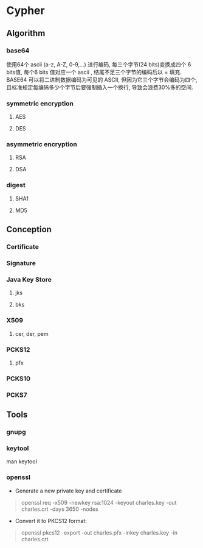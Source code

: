 * Cypher
** Algorithm
*** base64
使用64个 ascii (a-z, A-Z, 0-9,...) 进行编码, 每三个字节(24 bits)变换成四个 6 bits值, 每个6 bits 值对应一个 ascii , 结尾不足三个字节的编码后以 = 填充.
BASE64 可以将二进制数据编码为可见的 ASCII, 但因为它三个字节会编码为四个, 且标准规定每编码多少个字节后要强制插入一个换行, 导致会浪费30%多的空间.
*** symmetric encryption
**** AES
**** DES
*** asymmetric encryption
**** RSA
**** DSA
*** digest
**** SHA1
**** MD5
** Conception
*** Certificate
*** Signature
*** Java Key Store
**** jks
**** bks
*** X509
**** cer, der, pem
*** PCKS12
**** pfx
*** PCKS10
*** PCKS7
** Tools
*** gnupg
*** keytool
man keytool
*** openssl
- Generate a new private key and certificate

#+BEGIN_QUOTE
openssl req -x509 -newkey rsa:1024 -keyout charles.key -out charles.crt -days 3650 -nodes
#+END_QUOTE

- Convert it to PKCS12 format:

#+BEGIN_QUOTE
openssl pkcs12 -export -out charles.pfx -inkey charles.key -in charles.crt
#+END_QUOTE

